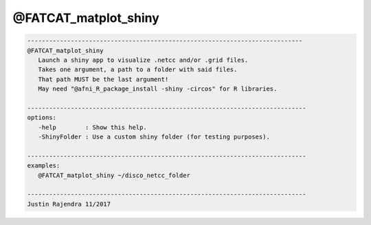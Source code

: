 *********************
@FATCAT_matplot_shiny
*********************

.. _@FATCAT_matplot_shiny:

.. contents:: 
    :depth: 4 

.. code-block:: none

    
       ----------------------------------------------------------------------------
       @FATCAT_matplot_shiny
          Launch a shiny app to visualize .netcc and/or .grid files.
          Takes one argument, a path to a folder with said files.
          That path MUST be the last argument!
          May need "@afni_R_package_install -shiny -circos" for R libraries.
    
       -----------------------------------------------------------------------------
       options:
          -help        : Show this help.
          -ShinyFolder : Use a custom shiny folder (for testing purposes).
    
       -----------------------------------------------------------------------------
       examples:
          @FATCAT_matplot_shiny ~/disco_netcc_folder
    
       -----------------------------------------------------------------------------
       Justin Rajendra 11/2017

